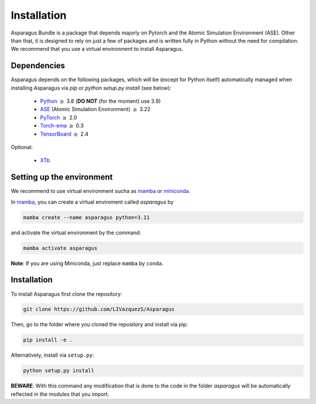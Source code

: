 Installation
===================================


Asparagus Bundle is a package that depends majorly on Pytorch and the Atomic Simulation Environment (ASE).
Other than that, it is designed to rely on just a few of packages and is written fully in Python without the need for compilation.
We recommend that you use a virtual environment to install Asparagus.

Dependencies
--------------

Asparagus depends on the following packages, which will be (except for Python itself) automatically managed when installing Asparagus via `pip` or `python setup.py install` (see below):

   * Python_ :math:`\geq` 3.8 (**DO NOT** (for the moment) use 3.9)
   * ASE_ (Atomic Simulation Environment)  :math:`\geq` 3.22
   * PyTorch_ :math:`\geq` 2.0
   * Torch-ema_ :math:`\geq` 0.3
   * TensorBoard_ :math:`\geq` 2.4
   

.. _Python: https://www.python.org/
.. _PyTorch: https://pytorch.org/
.. _ASE: https://wiki.fysik.dtu.dk/ase/#
.. _Torch-ema: https://github.com/fadel/pytorch_ema
.. _Tensorboard: https://www.tensorflow.org/tensorboard

Optional:

   * XTb_

.. _XTb: https://xtb-docs.readthedocs.io/en/latest/#


Setting up the environment
--------------------------

We recommend to use virtual environment sucha as `mamba`_ or `miniconda`_.

.. _mamba: https://mamba.readthedocs.io/en/latest/user_guide/mamba.html
.. _miniconda: https://docs.conda.io/projects/conda/en/latest/user-guide/install/download.html

In `mamba`_, you can create a virtual enviroment called *asparagus* by

.. code-block:: bash

      mamba create --name asparagus python=3.11

and activate the virtual environment by the command:

.. code-block:: bash

       mamba activate asparagus

**Note**: If you are using Miniconda, just replace ``mamba`` by ``conda``.

Installation
-------------

To install Asparagus first clone the repository:

.. code-block:: bash

      git clone https://github.com/LIVazquezS/Asparagus

Then, go to the folder where you cloned the repository and install via pip:

.. code-block:: bash

      pip install -e .

Alternatively, install via ``setup.py``:

.. code-block:: bash

      python setup.py install

**BEWARE**: With this command any modification that is done to the code in the folder *asparagus* will be automatically reflected
in the modules that you import.


